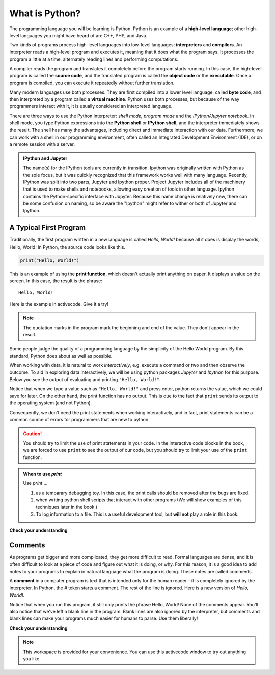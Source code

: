 
..  Copyright (C)  Brad Miller, David Ranum, Jeffrey Elkner, Peter Wentworth, Allen B. Downey, Chris
    Meyers, and Dario Mitchell.  Permission is granted to copy, distribute
    and/or modify this document under the terms of the GNU Free Documentation
    License, Version 1.3 or any later version published by the Free Software
    Foundation; with Invariant Sections being Forward, Prefaces, and
    Contributor List, no Front-Cover Texts, and no Back-Cover Texts.  A copy of
    the license is included in the section entitled "GNU Free Documentation
    License".


.. qnum::
   :prefix: intro-3-
   :start: 1

What is Python?
===============

.. The Python Programming Language
.. -------------------------------

The programming language you will be learning is Python. Python is an example
of a **high-level language**; other high-level languages you might have heard
of are C++, PHP, and Java.

.. As you might infer from the name high-level language, there are also
.. **low-level languages**, sometimes referred to as machine languages or assembly
.. languages. Machine language is the encoding of instructions in binary so that
.. they can be directly executed by the computer.  Assembly language uses a
.. slightly easier format to refer to the low level instructions.
.. Loosely speaking, computers can only execute programs written in
.. low-level languages.  To be exact, computers can actually only execute
.. programs written in machine language. Thus, programs written in a high-level
.. language (and even those in assembly language) have to be
.. processed before they can run. This extra processing takes some time, which is
.. a small disadvantage of high-level languages.
.. However, the advantages to high-level languages are enormous.
.. 
.. First, it 
.. It is much easier to program in a high-level language. Programs
.. written in a high-level language take less time to write, they are shorter and
.. easier to read, and they are more likely to be correct. Second, high-level
.. languages are **portable**, meaning that they can run on different kinds of
.. computers with few or no modifications. Low-level programs can run on only one
.. kind of computer and have to be rewritten to run on another.
.. 
.. Due to these advantages, almost all programs are written in high-level
.. languages. Low-level languages are used only for a few specialized
.. applications.

Two kinds of programs process high-level languages into low-level languages:
**interpreters** and **compilers**. An interpreter reads a high-level program
and executes it, meaning that it does what the program says. It processes the
program a little at a time, alternately reading lines and performing
computations.

.. image:: Figures/interpret.png
   :alt: Interpret illustration

A compiler reads the program and translates it completely before the program
starts running. In this case, the high-level program is called the **source
code**, and the translated program is called the **object code** or the
**executable**. Once a program is compiled, you can execute it repeatedly
without further translation.

.. image:: Figures/compile.png
   :alt: Compile illustration

Many modern languages use both processes. They are first compiled into a lower
level language, called **byte code**, and then interpreted by a program called
a **virtual machine**. Python uses both processes, but because of the way
programmers interact with it, it is usually considered an interpreted language.

There are three ways to use the Python interpreter: *shell mode,* *program mode*
and the *IPython/Jupyter notebook.* In shell mode, you type Python expressions
into the **Python shell** or **IPython shell**, and the interpreter immediately
shows the result.  The shell has many the advantages, including direct and
immediate interaction with our data.   Furthermore, we can work with a shell in
our programming environment, often called an Integrated Development Environment
(IDE), or on a remote session with a server.

.. The example below shows the Python shell at work.  
.. 
.. ::
.. 
..     $ python3
..     Python 3.2 (r32:88445, Mar 25 2011, 19:28:28)
..     [GCC 4.5.2] on linux2
..     Type "help", "copyright", "credits" or "license" for more information.
..     >>> 2 + 3
..     5
..     >>>
.. 
.. The ``>>>`` is called the **Python prompt**. The interpreter uses the prompt to
.. indicate that it is ready for instructions. We typed ``2 + 3``.  The interpreter
.. evaluated our expression and replied ``5``. On the next line it gave a new
.. prompt indicating that it is ready for more input.
.. 
.. Working directly in the interpreter is convenient for testing short bits of
.. code because you get immediate feedback. Think of it as scratch paper used to
.. help you work out problems.
.. 
.. An alternative to the regular python shell is the *IPython/Jupyter* shell, which
.. makes many "quality-of-life" improvements, making it the preferred choice for
.. interactive sessions in python (if available).  The following example illustrates
.. code evaluated in the IPython shell.  
.. 
.. .. ipython:: python
.. 
..     2 + 3
.. 
.. The ``In [1]:`` is called the **IPython prompt**.  We typed ``2 + 3``.  The
.. interpreter evaluated our expression and replied ``Out[1]: 5``. The numbering of
.. lines as well as distinguishing between input and output are two small
.. advantages to this shell.  Other advantages include code completion, simplified
.. help commands, and the ability to call other languages such as bash and R using
.. magic commands.
.. 
.. Alternatively, you can write an entire program by placing lines of Python
.. instructions in a file and then use the interpreter to execute the contents of
.. the file as a whole. Such a file is often referred to as **source code**.  Not
.. only can a python file be executed as a program, it can also be used to share
.. code with other programs, and this case we refer to the file as a *module*.  By
.. convention, files that contain Python code have names that end with ``.py`` .
.. Following this convention will help your operating system and other programs
.. identify a file as containing python code. We will illustrate constructing
.. python and modules in a later chapters.

.. For example, we used a text editor to create a source code file named
.. ``firstprogram.py`` with the following contents:
..
.. .. sourcecode:: python
.. 
..     print("My first program adds two numbers, 2 and 3:")
..     print(2 + 3)
.. 
.. 
.. Finally, we will also explore a hybrid of the shell mode called the **Jupyter
.. notebook,** which will allow use to execute code in a web browser, as well
.. allowing us to combine our code with supporting documentation.

.. admonition:: IPython and Jupyter

   The name(s) for the IPython tools are currently in transition.  Ipython was
   originally written with Python as the sole focus, but it was quickly
   recognized that this framework works well with many language.  Recently,
   IPython was split into two parts, Jupyter and Ipython proper.  Project
   Jupyter includes all of the machinery that is used to make shells and
   notebooks, allowing easy creation of tools in other language.  Ipython
   contains the Python-specific interface with Jupyter.  Because this name
   change is relatively new, there can be some confusion on naming, so be aware
   the "Ipython" might refer to wither or both of Jupyter and Ipython. 

.. These examples show Python being run from a Unix command line. In other
.. development environments, the details of executing programs may differ. Also,
.. most programs are more interesting than this one.
.. 
.. 
.. .. admonition:: Want to learn more about Python?
.. 
.. 	If you would like to learn more about installing and using Python, here are some video links.
.. 	`Installing Python for Windows <http://youtu.be/9EfGpN1Pnsg>`__ shows you how to install the Python environment under
.. 	Windows Vista,
.. 	`Installing Python for Mac <http://youtu.be/MEmEJCLLI2k>`__ shows you how to install under Mac OS/X, and
.. 	`Installing Python for Linux <http://youtu.be/RLPYBxfAud4>`__ shows you how to install from the Linux
.. 	command line.
.. 	`Using Python <http://youtu.be/kXbpB5_ywDw>`__ shows you some details about the Python shell and source code.

.. **Check your understanding**
.. 
.. .. mchoice:: question1_2_1
..    :answer_a: the instructions in a program, stored in a file.
..    :answer_b: the language that you are programming in (e.g., Python).
..    :answer_c: the environment/tool in which you are programming.
..    :answer_d: the number (or "code") that you must input at the top of each program to tell the computer how to execute your program.
..    :correct: a
..    :feedback_a: The file that contains the instructions written in the high level language is called the source code file.
..    :feedback_b: This language is simply called the programming language, or simply the language.
..    :feedback_c: The environment may be called the IDE, or integrated development environment, though not always.
..    :feedback_d: There is no such number that you must type in at the start of your program.
.. 
..    Source code is another name for:
.. 
.. .. mchoice:: question1_2_2
..    :answer_a: It is high-level if you are standing and low-level if you are sitting.
..    :answer_b: It is high-level if you are programming for a computer and low-level if you are programming for a phone or mobile device.
..    :answer_c: It is high-level if the program must be processed before it can run, and low-level if the computer can execute it without additional processing.
..    :answer_d: It is high-level if it easy to program in and is very short; it is low-level if it is really hard to program in and the programs are really long.
..    :correct: c
..    :feedback_a: In this case high and low have nothing to do with altitude.
..    :feedback_b: High and low have nothing to do with the type of device you are programming for.  Instead, look at what it takes to run the program written in the language.
..    :feedback_c: Python is a high level language but must be interpreted into machine code (binary) before it can be executed.
..    :feedback_d: While it is true that it is generally easier to program in a high-level language and programs written in a high-level language are usually shorter, this is not always the case.
.. 
.. 
..     What is the difference between a high-level programming language and a low-level programming language?
.. 
.. .. mchoice:: question1_2_3
..    :answer_a: 1 = a process, 2 = a function
..    :answer_b: 1 = translating an entire book, 2 = translating a line at a time
..    :answer_c: 1 = software, 2 = hardware
..    :answer_d: 1 = object code, 2 = byte code
..    :correct: b
..    :feedback_a: Compiling is a software process, and running the interpreter is invoking a function, but how is a process different than a function?
..    :feedback_b: Compilers take the entire source code and produce object code or the executable and interpreters execute the code line by line.
..    :feedback_c: Both compilers and interpreters are software.
..    :feedback_d: Compilers can produce object code or byte code depending on the language.  An interpreter produces neither.
.. 
..    Pick the best replacements for 1 and 2 in the following sentence: When comparing compilers and interpreters, a compiler is like 1 while an interpreter is like 2.
.. 

.. qnum::
   :prefix: intro-12-
   :start: 1

A Typical First Program
-----------------------

Traditionally, the first program written in a new language is called *Hello,
World!* because all it does is display the words, Hello, World!  In Python, the source code
looks like this.

.. sourcecode:: python

    print("Hello, World!")

This is an example of using the **print function**, which doesn't actually
print anything on paper. It displays a value on the screen. In this case, the result is the phrase:

::

    Hello, World!

Here is the example in activecode.  Give it a try!

.. activecode:: ch01_2

    print("Hello, World!")

.. note:: 

    The quotation marks in the program mark the beginning and end of the value.
    They don't appear in the result.

Some people judge the quality of a programming language by the simplicity of
the Hello World program. By this standard, Python does about as well as
possible.

When working with data, it is natural to work *interactively*, e.g. execute a
command or two and then observe the outcome.  To aid in exploring data
interactively, we will be using python packages `Jupyter` and `Ipython` for this
purpose.  Below you see the output of evaluating and printing ``"Hello,
World!"``.  

.. ipython:: python

    "Hello, World!"
    print("Hello, World!")

Notice that when we type a value such as ``"Hello, World!"`` and press enter,
python returns the value, which we could save for later.  On the other hand, the
print function has no output.  This is due to the fact that ``print`` sends its
output to the operating system (and not Python).  

Consequently, we don't need the print statements when working interactively, and
in fact, print statements can be a common source of errors for programmers that
are new to python. 


.. caution::

    You should try to limit the use of print statements in your code.  In the
    interactive code blocks in the book, we are forced to use ``print`` to see
    the output of our code, but you should try to limit your use of the
    ``print`` function.
    
.. admonition:: When to use `print` 

    Use `print` ...

    1. as a temparary debugging toy.  In this case, the print calls should be removed after the bugs are fixed.
    2. when writing python shell scripts that interact with other programs (We will show examples of this techniques later in the book.)
    3. To log information to a file.  This is a useful development tool, but **will not** play a role in this book.

**Check your understanding**

.. mchoice:: question1_11_1
   :answer_a: sends information to the printer to be printed on paper.
   :answer_b: displays a value on the screen.
   :answer_c: tells the computer to put the information in print, rather than cursive, format.
   :answer_d: tells the computer to speak the information.
   :correct: b
   :feedback_a: Within the Python programming language, the print function has nothing to do with the printer.
   :feedback_b: Yes, the print function is used to display the value of the thing being printed.
   :feedback_c: The format of the information is called its font and has nothing to do with the print function.
   :feedback_d: That would be a different function.

   The print function:


Comments
--------

As programs get bigger and more complicated, they get more difficult to read.
Formal languages are dense, and it is often difficult to look at a piece of
code and figure out what it is doing, or why.
For this reason, it is a good idea to add notes to your programs to explain in
natural language what the program is doing.  These notes are called comments.

A **comment** in a computer program is text that is intended only for the human
reader - it is completely ignored by the interpreter.
In Python, the `#` token starts a comment.  The rest of the line is ignored.
Here is a new version of *Hello, World!*.

.. activecode:: ch01_3

    #---------------------------------------------------
    # This demo program shows off how elegant Python is!
    # Written by Joe Soap, December 2010.
    # Anyone may freely copy or modify this program.
    #---------------------------------------------------

    print("Hello, World!")     # Isn't this easy!

Notice that when you run this program, it still only prints the phrase Hello, World!  None of the comments appear.
You'll also notice that we've left a blank line in the program.  Blank lines
are also ignored by the interpreter, but comments and blank lines can make your
programs much easier for humans to parse.  Use them liberally!

**Check your understanding**

.. mchoice:: question1_12_1
   :answer_a: To tell the computer what you mean in your program.
   :answer_b: For the people who are reading your code to know, in natural language, what the program is doing.
   :answer_c: Nothing, they are extraneous information that is not needed.
   :answer_d: Nothing in a short program.  They are only needed for really large programs.
   :correct: b
   :feedback_a: Comments are ignored by the computer.
   :feedback_b: The computer ignores comments.  It's for the humans that will "consume" your program.
   :feedback_c: Comments can provide much needed information for anyone reading the program.
   :feedback_d: Even small programs benefit from comments.

   What are comments for?


.. note::

   This workspace is provided for your convenience.  You can use this activecode window to try out anything you like.

   .. activecode:: scratch_01

.. The Jupyter/IPython Notebook
.. ----------------------------
.. 
..  .. include:: IPythonNotebook_Introduction.rst
.. 
